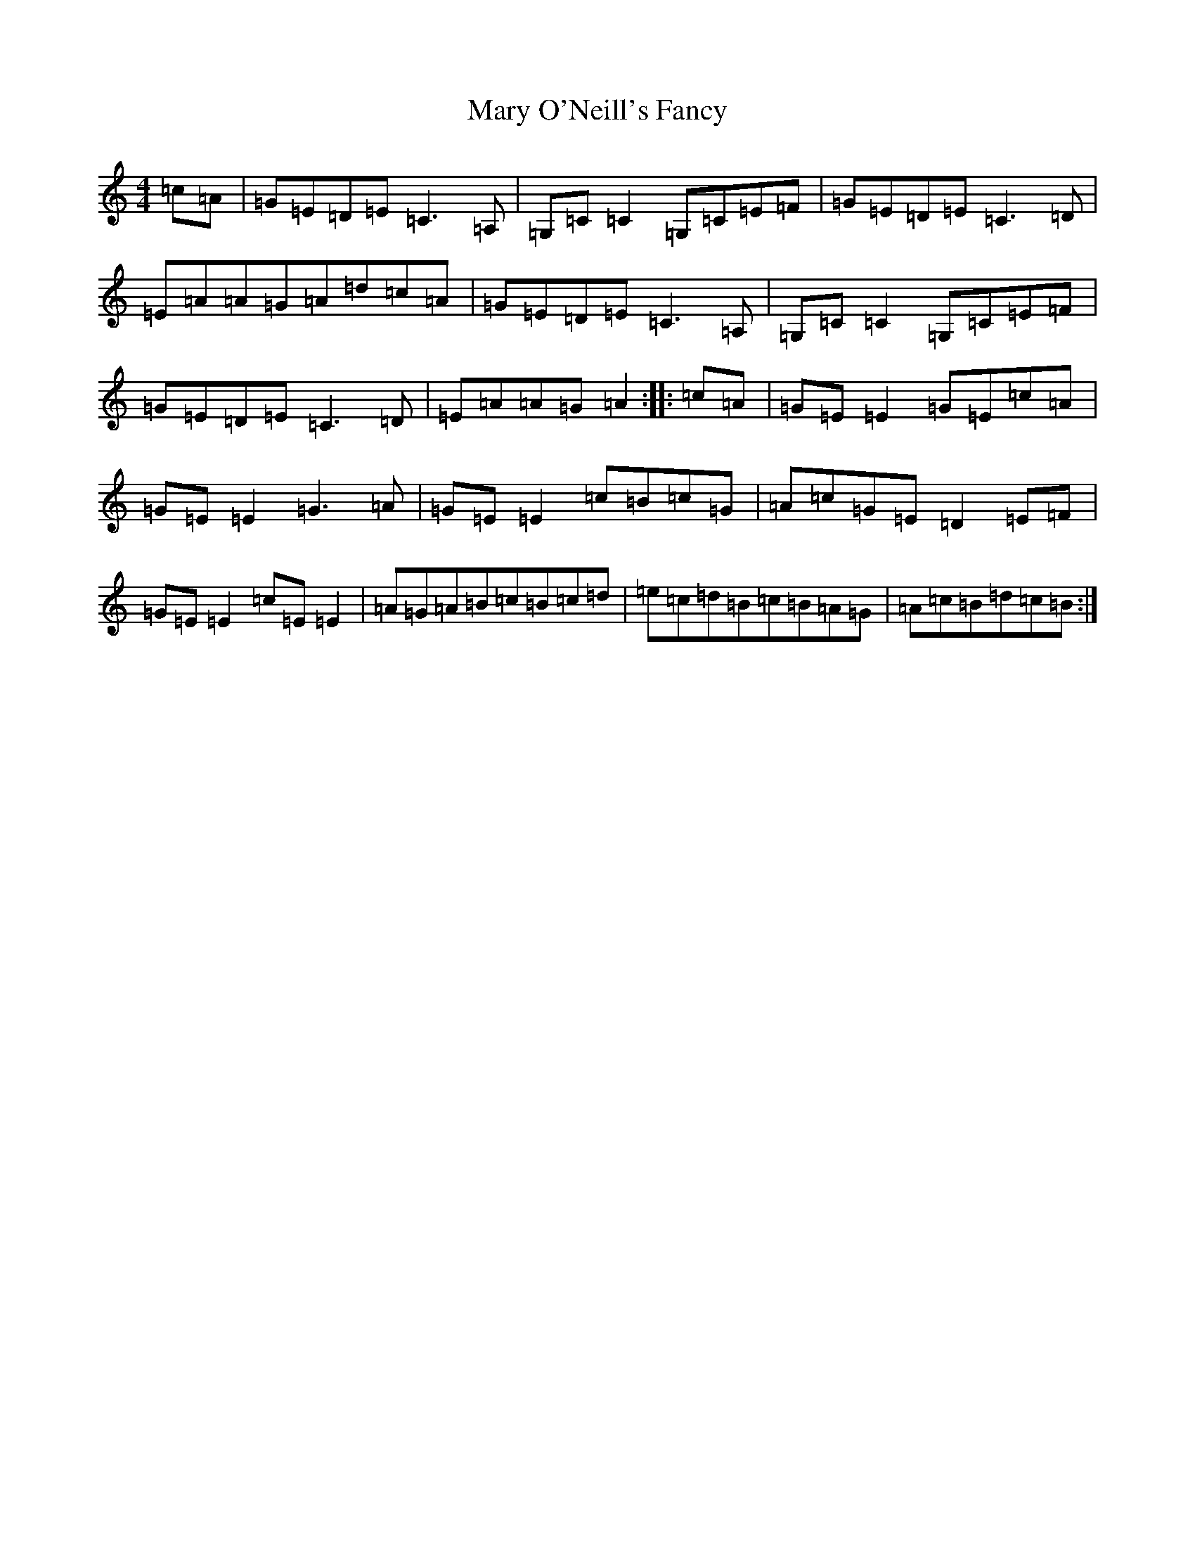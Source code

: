 X: 13589
T: Mary O'Neill's Fancy
S: https://thesession.org/tunes/5951#setting17848
Z: G Major
R: reel
M: 4/4
L: 1/8
K: C Major
=c=A|=G=E=D=E=C3=A,|=G,=C=C2=G,=C=E=F|=G=E=D=E=C3=D|=E=A=A=G=A=d=c=A|=G=E=D=E=C3=A,|=G,=C=C2=G,=C=E=F|=G=E=D=E=C3=D|=E=A=A=G=A2:||:=c=A|=G=E=E2=G=E=c=A|=G=E=E2=G3=A|=G=E=E2=c=B=c=G|=A=c=G=E=D2=E=F|=G=E=E2=c=E=E2|=A=G=A=B=c=B=c=d|=e=c=d=B=c=B=A=G|=A=c=B=d=c=B:|